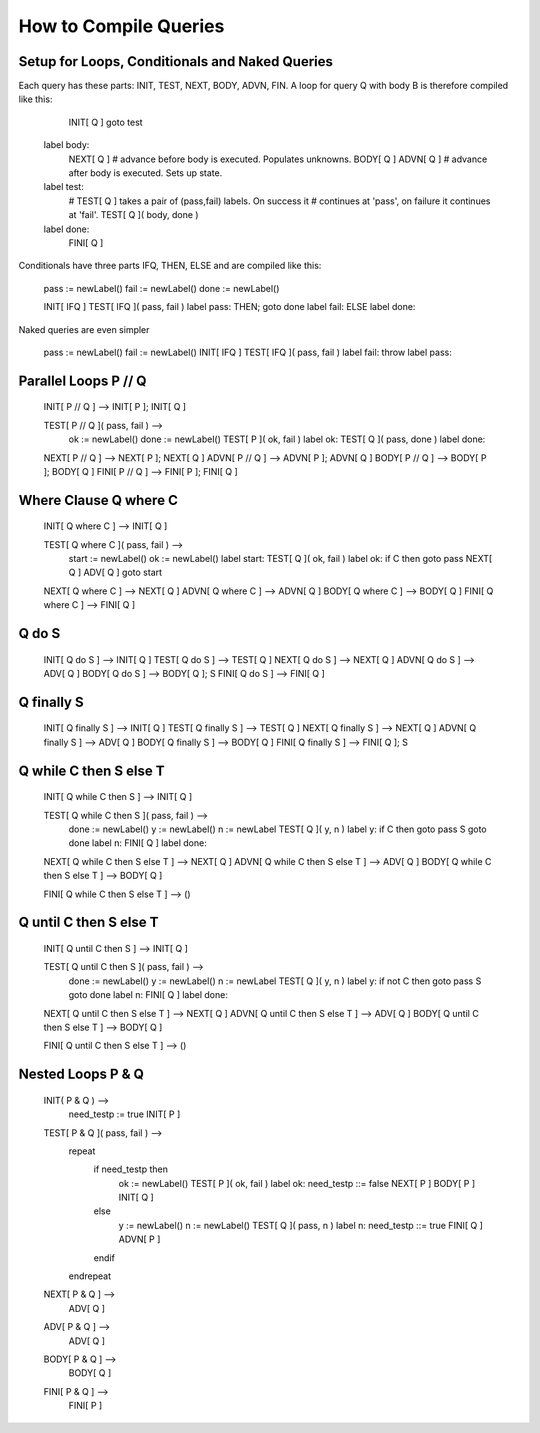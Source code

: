 How to Compile Queries
======================

Setup for Loops, Conditionals and Naked Queries
-----------------------------------------------
Each query has these parts: INIT, TEST, NEXT, BODY, ADVN, FIN. A loop for 
query Q with body B is therefore compiled like this:

		INIT[ Q ]
		goto test

	label body:
		NEXT[ Q ]	# advance before body is executed. Populates unknowns.
		BODY[ Q ]
		ADVN[ Q ]	# advance after body is executed. Sets up state.
	label test:
		# TEST[ Q ] takes a pair of (pass,fail) labels. On success it 
		# continues at 'pass', on failure it continues at 'fail'.
		TEST[ Q ]( body, done )
	label done:
		FINI[ Q ]

Conditionals have three parts IFQ, THEN, ELSE and are compiled like this:

	pass := newLabel()
	fail := newLabel()
	done := newLabel()

	INIT[ IFQ ]
	TEST[ IFQ ]( pass, fail )
	label pass: THEN; goto done
	label fail: ELSE
	label done:

Naked queries are even simpler

	pass := newLabel()
	fail := newLabel()
	INIT[ IFQ ]
	TEST[ IFQ ]( pass, fail )
	label fail:
	throw 
	label pass:


Parallel Loops P // Q
---------------------

	INIT[ P // Q ] --> INIT[ P ]; INIT[ Q ]

	TEST[ P // Q ]( pass, fail ) -->
		ok := newLabel()
		done := newLabel()
		TEST[ P ]( ok, fail )
		label ok:
		TEST[ Q ]( pass, done )
		label done:

	NEXT[ P // Q ] --> NEXT[ P ]; NEXT[ Q ]
	ADVN[ P // Q ] --> ADVN[ P ]; ADVN[ Q ]
	BODY[ P // Q ] --> BODY[ P ]; BODY[ Q ]
	FINI[ P // Q ] --> FINI[ P ]; FINI[ Q ]

Where Clause Q where C
----------------------

	INIT[ Q where C ] --> INIT[ Q ]

	TEST[ Q where C ]( pass, fail ) --> 
		start := newLabel()
		ok := newLabel()
		label start:
		TEST[ Q ]( ok, fail )
		label ok:
		if C then goto pass
		NEXT[ Q ]
		ADV[ Q ]
		goto start
		
	NEXT[ Q where C ] --> NEXT[ Q ]
	ADVN[ Q where C ] --> ADVN[ Q ]
	BODY[ Q where C ] --> BODY[ Q ]
	FINI[ Q where C ] --> FINI[ Q ]

Q do S
------

	INIT[ Q do S ] --> INIT[ Q ]
	TEST[ Q do S ] --> TEST[ Q ]
	NEXT[ Q do S ] --> NEXT[ Q ]
	ADVN[ Q do S ] --> ADV[ Q ]
	BODY[ Q do S ] --> BODY[ Q ]; S 
	FINI[ Q do S ] --> FINI[ Q ]

Q finally S
-----------

	INIT[ Q finally S ] --> INIT[ Q ]
	TEST[ Q finally S ] --> TEST[ Q ]
	NEXT[ Q finally S ] --> NEXT[ Q ]
	ADVN[ Q finally S ] --> ADV[ Q ]
	BODY[ Q finally S ] --> BODY[ Q ]
	FINI[ Q finally S ] --> FINI[ Q ]; S

Q while C then S else T
-----------------------

	INIT[ Q while C then S ] --> INIT[ Q ]

	TEST[ Q while C then S ]( pass, fail ) --> 
		done := newLabel()
		y := newLabel()
		n := newLabel
		TEST[ Q ]( y, n )
		label y:
		if C then goto pass
		S
		goto done
		label n:
		FINI[ Q ]
		label done:

	
	NEXT[ Q while C then S else T ] --> NEXT[ Q ]
	ADVN[ Q while C then S else T ] --> ADV[ Q ]
	BODY[ Q while C then S else T ] --> BODY[ Q ]
	
	FINI[ Q while C then S else T ] --> ()

Q until C then S else T
-----------------------

	INIT[ Q until C then S ] --> INIT[ Q ]

	TEST[ Q until C then S ]( pass, fail ) --> 
		done := newLabel()
		y := newLabel()
		n := newLabel
		TEST[ Q ]( y, n )
		label y:
		if not C then goto pass
		S
		goto done
		label n:
		FINI[ Q ]
		label done:

	
	NEXT[ Q until C then S else T ] --> NEXT[ Q ]
	ADVN[ Q until C then S else T ] --> ADV[ Q ]
	BODY[ Q until C then S else T ] --> BODY[ Q ]
	
	FINI[ Q until C then S else T ] --> ()


Nested Loops P & Q
------------------

	INIT( P & Q ) -->
		need_testp := true
		INIT[ P ]

	TEST[ P & Q ]( pass, fail ) -->
		repeat
			if need_testp then
				ok := newLabel()
				TEST[ P ]( ok, fail )
				label ok:
				need_testp ::= false
				NEXT[ P ]
				BODY[ P ]
				INIT[ Q ]
			else
				y := newLabel()
				n := newLabel()
				TEST[ Q ]( pass, n )
				label n:
				need_testp ::= true
				FINI[ Q ]
				ADVN[ P ]
			endif
		endrepeat

	NEXT[ P & Q ] -->
		ADV[ Q ]

	ADV[ P & Q ] -->
		ADV[ Q ]

	BODY[ P & Q ] -->
		BODY[ Q ]

	FINI[ P & Q ] -->
		FINI[ P ]